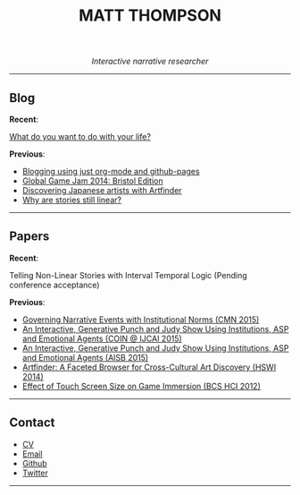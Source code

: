  #+TITLE:MATT THOMPSON
#+HTML: <div align=center>
/Interactive narrative researcher/
#+HTML: </div>

[[file:./img/mattconf.jpg]]

-----
** Blog

*Recent*:

[[./do-life.html][What do you want to do with your life?]]

*Previous*:

- [[./org-blog.html][Blogging using just org-mode and github-pages]]
- [[./jam-2014.html][Global Game Jam 2014: Bristol Edition]]
- [[./artfinder.html][Discovering Japanese artists with Artfinder]]
- [[./linear-stories.html][Why are stories still linear?]]

-----

** Papers
:PROPERTIES:
:HTML_CONTAINER_CLASS: right-align
:END:

*Recent*:

Telling Non-Linear Stories with Interval Temporal Logic (Pending conference acceptance)

*Previous*:

- [[http://drops.dagstuhl.de/opus/frontdoor.php?source_opus%3D5288][Governing Narrative Events with Institutional Norms (CMN 2015)]]
- [[http://coin2015.tbm.tudelft.nl/files/2015/06/COINIJCAI_2015_submission_19.pdf][An Interactive, Generative Punch and Judy Show Using Institutions, ASP and Emotional Agents (COIN @ IJCAI 2015)]]
- [[http://www.cs.kent.ac.uk/events/2015/AISB2015/proceedings/aiAndGames/AI-games-15_submission_10--MatthewThompson--interactive.pdf][An Interactive, Generative Punch and Judy Show Using Institutions, ASP and Emotional Agents (AISB 2015)]]
- [[http://hswi.referata.com/w/images/Hswi2014_paper_1.pdf][Artfinder: A Faceted Browser for Cross-Cultural Art Discovery (HSWI 2014)]]
- [[http://dl.acm.org/citation.cfm?id%3D2377952][Effect of Touch Screen Size on Game Immersion (BCS HCI 2012)]]
-----

** Contact

- [[./cv][CV]]
- [[mailto:mrt32@bath.ac.uk][Email]]
- [[https://github.com/cblop][Github]]
- [[https://twitter.com/cblop][Twitter]]

-----

